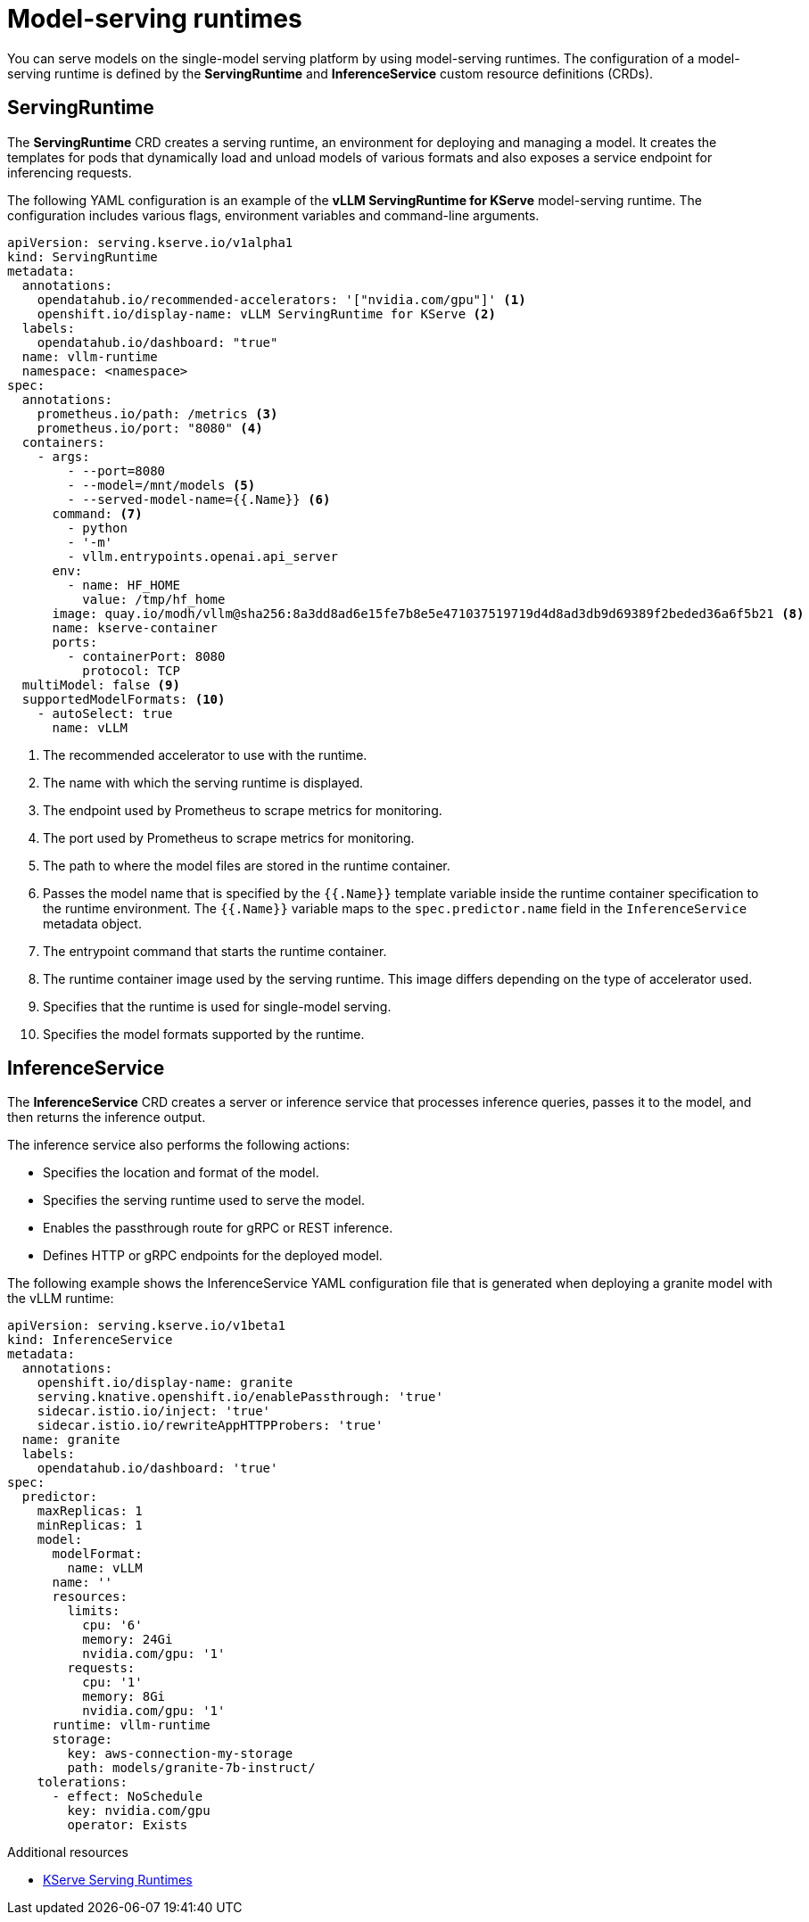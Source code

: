 :_module-type: CONCEPT

[id='model-serving-runtimes_{context}']
= Model-serving runtimes

[role='_abstract']
You can serve models on the single-model serving platform by using model-serving runtimes. The configuration of a model-serving runtime is defined by the *ServingRuntime* and *InferenceService* custom resource definitions (CRDs).

== ServingRuntime

The *ServingRuntime* CRD creates a serving runtime, an environment for deploying and managing a model. It creates the templates for pods that dynamically load and unload models of various formats and also exposes a service endpoint for inferencing requests.

The following YAML configuration is an example of the *vLLM ServingRuntime for KServe* model-serving runtime. The configuration includes various flags, environment variables and command-line arguments.
[source]
----
apiVersion: serving.kserve.io/v1alpha1
kind: ServingRuntime
metadata:
  annotations:
    opendatahub.io/recommended-accelerators: '["nvidia.com/gpu"]' <1>
    openshift.io/display-name: vLLM ServingRuntime for KServe <2>
  labels:
    opendatahub.io/dashboard: "true"
  name: vllm-runtime
  namespace: <namespace>
spec:
  annotations:
    prometheus.io/path: /metrics <3>
    prometheus.io/port: "8080" <4>
  containers:
    - args:
        - --port=8080
        - --model=/mnt/models <5>
        - --served-model-name={{.Name}} <6>
      command: <7>
        - python
        - '-m'
        - vllm.entrypoints.openai.api_server
      env:
        - name: HF_HOME
          value: /tmp/hf_home
      image: quay.io/modh/vllm@sha256:8a3dd8ad6e15fe7b8e5e471037519719d4d8ad3db9d69389f2beded36a6f5b21 <8>
      name: kserve-container
      ports:
        - containerPort: 8080
          protocol: TCP
  multiModel: false <9>
  supportedModelFormats: <10>
    - autoSelect: true
      name: vLLM
----
<1> The recommended accelerator to use with the runtime.
<2> The name with which the serving runtime is displayed.
<3> The endpoint used by Prometheus to scrape metrics for monitoring.
<4> The port used by Prometheus to scrape metrics for monitoring.
<5> The path to where the model files are stored in the runtime container.
<6> Passes the model name that is specified by the `{{.Name}}` template variable inside the runtime container specification to the runtime environment. The `{{.Name}}` variable maps to the `spec.predictor.name` field in the `InferenceService` metadata object.
<7> The entrypoint command that starts the runtime container.
<8> The runtime container image used by the serving runtime. This image differs depending on the type of accelerator used.
<9> Specifies that the runtime is used for single-model serving. 
<10> Specifies the model formats supported by the runtime.

== InferenceService

The *InferenceService* CRD creates a server or inference service that processes inference queries, passes it to the model, and then returns the inference output. 

The inference service also performs the following actions:

* Specifies the location and format of the model.
* Specifies the serving runtime used to serve the model.
* Enables the passthrough route for gRPC or REST inference.
* Defines HTTP or gRPC endpoints for the deployed model.

The following example shows the InferenceService YAML configuration file that is generated when deploying a granite model with the vLLM runtime: 
[source]
----
apiVersion: serving.kserve.io/v1beta1
kind: InferenceService
metadata:
  annotations:
    openshift.io/display-name: granite
    serving.knative.openshift.io/enablePassthrough: 'true'
    sidecar.istio.io/inject: 'true'
    sidecar.istio.io/rewriteAppHTTPProbers: 'true'
  name: granite
  labels:
    opendatahub.io/dashboard: 'true'
spec:
  predictor:
    maxReplicas: 1
    minReplicas: 1
    model:
      modelFormat:
        name: vLLM
      name: ''
      resources:
        limits:
          cpu: '6'
          memory: 24Gi
          nvidia.com/gpu: '1'
        requests:
          cpu: '1'
          memory: 8Gi
          nvidia.com/gpu: '1'
      runtime: vllm-runtime
      storage:
        key: aws-connection-my-storage
        path: models/granite-7b-instruct/
    tolerations:
      - effect: NoSchedule
        key: nvidia.com/gpu
        operator: Exists
----

[role="_additional-resources"]
.Additional resources

* link:https://kserve.github.io/archive/0.11/modelserving/servingruntimes/[KServe Serving Runtimes] 
